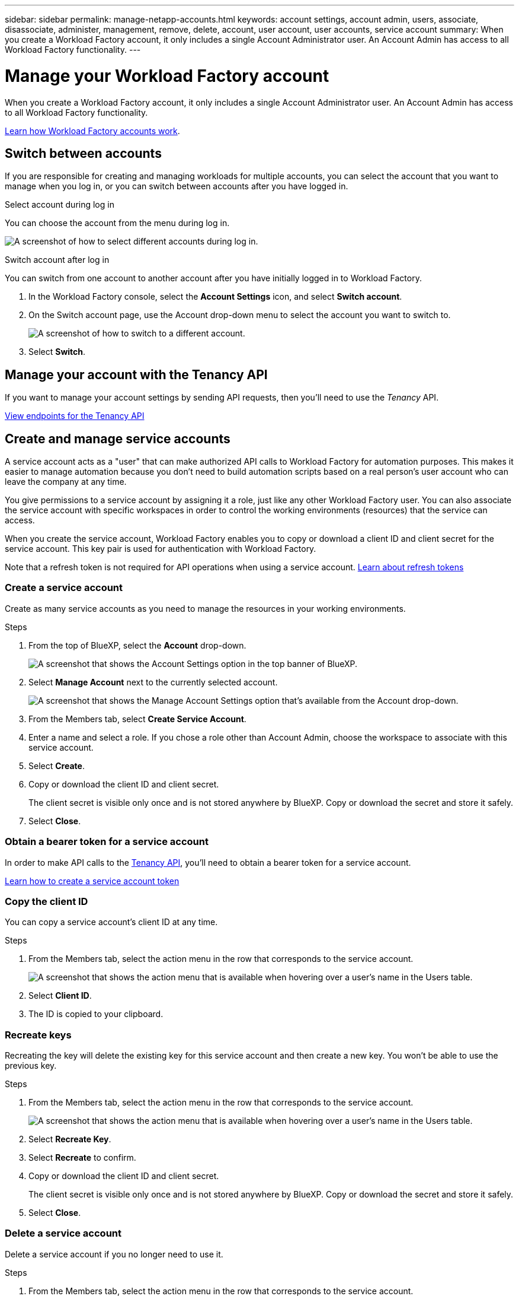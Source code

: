 ---
sidebar: sidebar
permalink: manage-netapp-accounts.html
keywords: account settings, account admin, users, associate, disassociate, administer, management, remove, delete, account, user account, user accounts, service account
summary: When you create a Workload Factory account, it only includes a single Account Administrator user. An Account Admin has access to all Workload Factory functionality.
---

= Manage your Workload Factory account
:icons: font
:imagesdir: ./media/

[.lead]
When you create a Workload Factory account, it only includes a single Account Administrator user. An Account Admin has access to all Workload Factory functionality.

link:workload-factory-accounts.html[Learn how Workload Factory accounts work].

== Switch between accounts

If you are responsible for creating and managing workloads for multiple accounts, you can select the account that you want to manage when you log in, or you can switch between accounts after you have logged in.

.Select account during log in

You can choose the account from the menu during log in.

image:screenshot-select-account.png[A screenshot of how to select different accounts during log in.]

.Switch account after log in

You can switch from one account to another account after you have initially logged in to Workload Factory.

. In the Workload Factory console, select the *Account Settings* icon, and select *Switch account*.

. On the Switch account page, use the Account drop-down menu to select the account you want to switch to.
+
image:screenshot-switch-account.png[A screenshot of how to switch to a different account.]

. Select *Switch*.

== Manage your account with the Tenancy API

If you want to manage your account settings by sending API requests, then you'll need to use the _Tenancy_ API.

https://docs.netapp.com/us-en/bluexp-automation/tenancy/overview.html[View endpoints for the Tenancy API^]

== Create and manage service accounts

A service account acts as a "user" that can make authorized API calls to Workload Factory for automation purposes. This makes it easier to manage automation because you don't need to build automation scripts based on a real person's user account who can leave the company at any time.

You give permissions to a service account by assigning it a role, just like any other Workload Factory user. You can also associate the service account with specific workspaces in order to control the working environments (resources) that the service can access.

When you create the service account, Workload Factory enables you to copy or download a client ID and client secret for the service account. This key pair is used for authentication with Workload Factory.

Note that a refresh token is not required for API operations when using a service account. https://docs.netapp.com/us-en/bluexp-automation/platform/grant_types.html[Learn about refresh tokens^]

=== Create a service account

Create as many service accounts as you need to manage the resources in your working environments.

.Steps

. From the top of BlueXP, select the *Account* drop-down.
+
image:screenshot-account-settings-menu.png[A screenshot that shows the Account Settings option in the top banner of BlueXP.]

. Select *Manage Account* next to the currently selected account.
+
image:screenshot-manage-account-settings.png[A screenshot that shows the Manage Account Settings option that's available from the Account drop-down.]

. From the Members tab, select *Create Service Account*.

. Enter a name and select a role. If you chose a role other than Account Admin, choose the workspace to associate with this service account.

. Select *Create*.

. Copy or download the client ID and client secret.
+
The client secret is visible only once and is not stored anywhere by BlueXP. Copy or download the secret and store it safely.

. Select *Close*.

=== Obtain a bearer token for a service account

In order to make API calls to the https://docs.netapp.com/us-en/bluexp-automation/tenancy/overview.html[Tenancy API^], you'll need to obtain a bearer token for a service account.

https://docs.netapp.com/us-en/bluexp-automation/platform/create_service_token.html[Learn how to create a service account token^]

=== Copy the client ID

You can copy a service account's client ID at any time.

.Steps

. From the Members tab, select the action menu in the row that corresponds to the service account.
+
image:screenshot_service_account_actions.gif[A screenshot that shows the action menu that is available when hovering over a user's name in the Users table.]

. Select *Client ID*.

. The ID is copied to your clipboard.

=== Recreate keys

Recreating the key will delete the existing key for this service account and then create a new key. You won't be able to use the previous key.

.Steps

. From the Members tab, select the action menu in the row that corresponds to the service account.
+
image:screenshot_service_account_actions.gif[A screenshot that shows the action menu that is available when hovering over a user's name in the Users table.]

. Select *Recreate Key*.

. Select *Recreate* to confirm.

. Copy or download the client ID and client secret.
+
The client secret is visible only once and is not stored anywhere by BlueXP. Copy or download the secret and store it safely.

. Select *Close*.

=== Delete a service account

Delete a service account if you no longer need to use it.

.Steps

. From the Members tab, select the action menu in the row that corresponds to the service account.
+
image:screenshot_service_account_actions.gif[A screenshot that shows the action menu that is available when hovering over a user's name in the Users table.]

. Select *Delete*.

. Select *Delete* again to confirm.

//== Allow private previews
//
//Allow private previews in your account to get access to new services that are made available as a preview in BlueXP.
//
//Services in private preview are not guaranteed to behave as expected and might sustain outages and be missing functionality.
//
//.Steps
//
//. From the top of BlueXP, select the *Account* drop-down and select *Manage Account*.
//
//. In the *Overview* tab, enable the *Allow Private Preview* setting.
